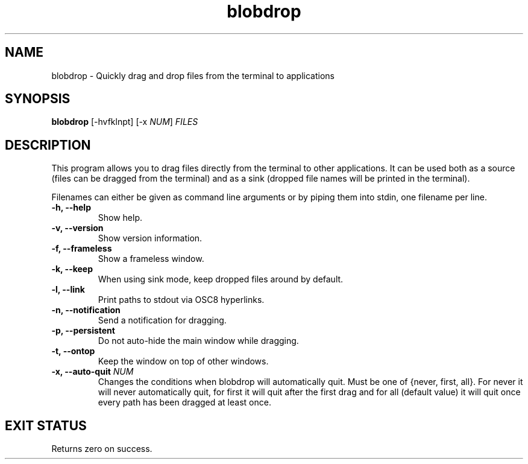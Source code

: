 .TH "blobdrop" 1 "07 July 2022" "" "blobdrop Documentation"

.SH NAME
blobdrop \- Quickly drag and drop files from the terminal to applications

.SH SYNOPSIS
.B blobdrop
[\-hvfklnpt]
[\-x \fINUM\fP]
.I FILES

.SH DESCRIPTION

.P
This program allows you to drag files directly from the terminal to other applications.
It can be used both as a source (files can be dragged from the terminal) and as a sink (dropped file names will be printed in the terminal).

Filenames can either be given as command line arguments or by piping them into stdin, one filename per line.

.TP
.B \-h, \-\-help
Show help.
.TP
.B \-v, \-\-version
Show version information.
.TP
.B \-f, \-\-frameless
Show a frameless window.
.TP
.B \-k, \-\-keep
When using sink mode, keep dropped files around by default.
.TP
.B \-l, \-\-link
Print paths to stdout via OSC8 hyperlinks.
.TP
.B \-n, \-\-notification
Send a notification for dragging.
.TP
.B \-p, \-\-persistent
Do not auto-hide the main window while dragging.
.TP
.B \-t, \-\-ontop
Keep the window on top of other windows.
.TP
.B \-x, \-\-auto-quit \fINUM
Changes the conditions when blobdrop will automatically quit. Must be one of {never, first, all}. For never it will never automatically quit, for first it will quit after the first drag and for all (default value) it will quit once every path has been dragged at least once.

.SH EXIT STATUS
Returns zero on success.
